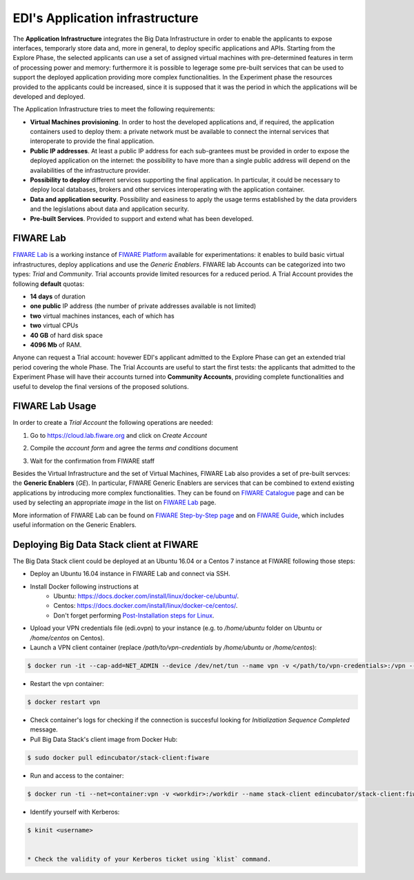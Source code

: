 EDI's Application infrastructure
================================
The **Application Infrastructure** integrates the Big Data Infrastructure in order to enable the applicants to expose interfaces, temporarly store data and, more
in general, to deploy specific applications and APIs. Starting from the Explore Phase, the selected applicants can use a set of assigned virtual  machines with
pre-determined features in term of processing power and memory: furthermore it is possible to legerage some pre-built services that can be used to support the deployed
application providing more complex functionalities. In the Experiment phase the resources provided to the applicants could be increased, since it is supposed
that it was the period in which the applications will be developed and deployed.

The Application Infrastructure tries to meet the following requirements:

* **Virtual Machines provisioning**. In order to host the developed applications and, if required, the application containers used to deploy them: a private network must be available to connect the internal services that interoperate to provide the final application.
* **Public IP addresses**. At least a public IP address for each sub-grantees must be provided in order to expose the deployed application on the internet: the possibility to have more than a single public address will depend on the availabilities of the infrastructure provider.
* **Possibility to deploy** different services supporting the final application. In particular, it could be necessary to deploy local databases, brokers and other services interoperating with the application container.
* **Data and application security**. Possibility and easiness to apply the usage terms established by the data providers and the legislations about data and application security.
* **Pre-built Services**. Provided to support and extend what has been developed.

FIWARE Lab
-----------
`FIWARE Lab`_ is a working instance of `FIWARE Platform`_ available for experimentations: it enables to build basic virtual infrastructures,
deploy applications and use the *Generic Enablers*. FIWARE lab Accounts can be categorized into two types: *Trial* and *Community*. Trial accounts provide
limited resources for a reduced period. A Trial Account provides the following **default** quotas:

* **14 days** of duration
* **one public** IP address (the number of private addresses available is not limited)
* **two** virtual machines instances, each of which has
* **two** virtual CPUs
* **40 GB** of hard disk space
* **4096 Mb** of RAM.

Anyone can request a Trial account: hovewer EDI's applicant admitted to the Explore Phase can get an extended trial period covering the whole Phase.
The Trial Accounts are useful to start the first tests: the applicants that admitted to the Experiment Phase will have their accounts turned into
**Community Accounts**, providing complete functionalities and useful to develop the final versions of the proposed solutions.

.. image:: ./img/fiware-lab.png

FIWARE Lab Usage
-----------------
In order to create a *Trial Account* the following operations are needed:

1. Go to https://cloud.lab.fiware.org and click on *Create Account*

.. image:: ./img/fiware-lab-account.png

2. Compile the *account form* and agree the *terms and conditions* document

.. image:: ./img/fiware-lab-account-form.png

3. Wait for the confirmation from FIWARE staff

.. raw:: html

   <p>4. Send an email to <a class="reference external" href="mailto:support&#37;&#52;&#48;edincubator&#46;eu">support<span>&#64;</span>edincubator<span>&#46;</span>eu</a> asking for the extension of the trial period from 14 days (standard) to the whole Explore Period. The email must contain the email associated with the account. This point is
   <strong>mandatory</strong> to obtain the extension of the trial period. <font color="red"> Please do not forget to send the request</font>.</p>


Besides the Virtual Infrastructure and the set of Virtual Machines, FIWARE Lab also provides a set of pre-built servces: the  **Generic Enablers** (*GE*).
In particular, FIWARE Generic Enablers are services that can be combined to extend existing applications by introducing more complex functionalities.
They can be found on `FIWARE Catalogue`_ page and can be used by selecting an appropriate *image* in the list on `FIWARE Lab`_ page.

More information of FIWARE Lab can be found on `FIWARE Step-by-Step page`_ and on `FIWARE Guide`_, which includes useful information on the Generic Enablers.




.. _FIWARE Lab: https://cloud.lab.fiware.org
.. _FIWARE Platform: https://www.fiware.org
.. _FIWARE Step-by-Step page: https://fiware-tutorials.readthedocs.io/en/latest/
.. _FIWARE Guide: https://www.fiware.org/developers/tour-guide/
.. _FIWARE Catalogue: https://www.fiware.org/developers/catalogue/


.. _deploying-stack-client:

Deploying Big Data Stack client at FIWARE
------------------------------------------

The Big Data Stack client could be deployed at an Ubuntu 16.04 or a Centos 7 instance at FIWARE following those steps:

* Deploy an Ubuntu 16.04 instance in FIWARE Lab and connect via SSH.
* Install Docker following instructions at
    * Ubuntu: `<https://docs.docker.com/install/linux/docker-ce/ubuntu/>`_.
    * Centos: `<https://docs.docker.com/install/linux/docker-ce/centos/>`_.
    * Don't forget performing `Post-Installation steps for Linux <https://docs.docker.com/install/linux/linux-postinstall/>`_.
* Upload your VPN credentials file (edi.ovpn) to your instance (e.g. to `/home/ubuntu` folder on Ubuntu or `/home/centos` on Centos).
* Launch a VPN client container (replace `/path/to/vpn-credentials` by `/home/ubuntu` or `/home/centos`):

.. code-block:: console

  $ docker run -it --cap-add=NET_ADMIN --device /dev/net/tun --name vpn -v </path/to/vpn-credentials>:/vpn --dns 192.168.1.11 --dns-search edincubator.eu -d dperson/openvpn-client

* Restart the vpn container:

.. code-block:: console

  $ docker restart vpn

* Check container's logs for checking if the connection is succesful looking for
  `Initialization Sequence Completed` message.
* Pull Big Data Stack's client image from Docker Hub:

.. code-block:: console

  $ sudo docker pull edincubator/stack-client:fiware

* Run and access to the container:

.. code-block:: console

  $ docker run -ti --net=container:vpn -v <workdir>:/workdir --name stack-client edincubator/stack-client:fiware /bin/bash

* Identify yourself with Kerberos:

.. code-block:: console

  $ kinit <username>


  * Check the validity of your Kerberos ticket using `klist` command.
